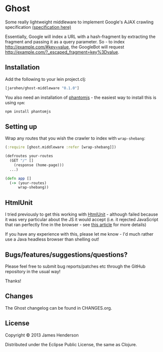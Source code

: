 * Ghost

Some really lightweight middleware to implement Google's AJAX crawling
specification [[https://developers.google.com/webmasters/ajax-crawling/][(specification here)]]

Essentially, Google will index a URL with a hash-fragment by
extracting the fragment and passing it as a query parameter. So - to
index http://example.com/#key=value, the GoogleBot will request
http://example.com/?_escaped_fragment=key%3Dvalue. 

** Installation

Add the following to your lein project.clj:

#+BEGIN_SRC clojure
  [jarohen/ghost-middleware "0.1.0"]
#+END_SRC

You also need an installation of [[http://phantomjs.org][phantomjs]] - the easiest way to
install this is using =npm=:

#+BEGIN_SRC sh
  npm install phantomjs
#+END_SRC

** Setting up

Wrap any routes that you wish the crawler to index with =wrap-shebang=:

#+BEGIN_SRC clojure
  (:require [ghost.middleware :refer [wrap-shebang]])
  
  (defroutes your-routes
    (GET "/" []
      (response (home-page)))
    ...)
  
  (defn app []
    (-> (your-routes)
        wrap-shebang))
  
#+END_SRC

** HtmlUnit

I tried previously to get this working with [[http://htmlunit.sourceforge.net/][HtmlUnit]] - although failed
because it was very particular about the JS it would accept (i.e. it
rejected JavaScript that ran perfectly fine in the browser - see [[http://htmlunit.sourceforge.net/javascript.html][this
article]] for more details)

If you have  any experience with this,  please let me know  - I'd much
rather use a Java headless browser than shelling out!

** Bugs/features/suggestions/questions?

Please feel free to submit bug reports/patches etc through the GitHub
repository in the usual way!

Thanks!

** Changes

The Ghost changelog can be found in CHANGES.org.

** License

Copyright © 2013 James Henderson

Distributed under the Eclipse Public License, the same as Clojure.

